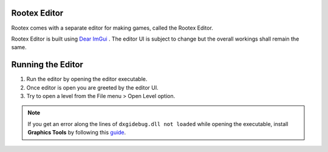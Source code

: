 Rootex Editor
==================

Rootex comes with a separate editor for making games, called the Rootex Editor.

Rootex Editor is built using `Dear ImGui <https://github.com/ocornut/imgui>`_ . The editor UI is subject to change but the overall workings shall remain the same.

Running the Editor
==================

1. Run the editor by opening the editor executable.

2. Once editor is open you are greeted by the editor UI.

3. Try to open a level from the File menu > Open Level option.

.. image:: images/editor.png
	:alt: Editor UI
	:align: center

.. note::
	If you get an error along the lines of ``dxgidebug.dll not loaded`` while opening the executable, install **Graphics Tools** by following this `guide <https://docs.microsoft.com/en-us/windows/uwp/gaming/use-the-directx-runtime-and-visual-studio-graphics-diagnostic-features>`_.
